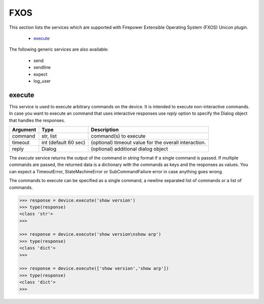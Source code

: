 FXOS
====

This section lists the services which are supported with Firepower Extensible Operating System (FXOS) Unicon plugin.

  * `execute <#execute>`__

The following generic services are also available:

  * send
  * sendline
  * expect
  * log_user


execute
-------

This service is used to execute arbitrary commands on the device. It is
intended to execute non-interactive commands. In case you want to execute
an command that uses interactive responses use `reply` option to specify 
the Dialog object that handles the responses.

=============   ======================    =====================================================
Argument        Type                      Description
=============   ======================    =====================================================
command         str, list                 command(s) to execute
timeout         int (default 60 sec)      (optional) timeout value for the overall interaction.
reply           Dialog                    (optional) additional dialog object
=============   ======================    =====================================================

The `execute` service returns the output of the command in string format if a single command
is passed. If multiple commands are passed, the returned data is a dictionary with the commands
as keys and the responses as values. You can expect a TimeoutError, StateMachineError or 
SubCommandFailure error in case anything goes wrong.

The commands to execute can be specified as a single command, a newline separated list of 
commands or a list of commands.

.. code-block:: python

    >>> response = device.execute('show version')
    >>> type(response)
    <class 'str'>
    >>> 

    >>> response = device.execute('show version\nshow arp')
    >>> type(response)
    <class 'dict'>
    >>> 

    >>> response = device.execute(['show version','show arp'])
    >>> type(response)
    <class 'dict'>
    >>>



